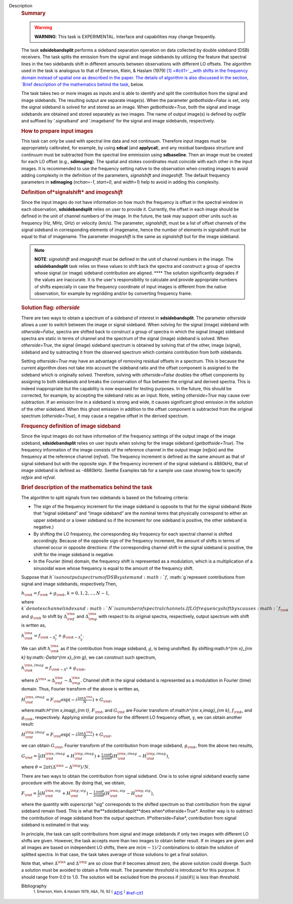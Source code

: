 Description
   .. rubric:: Summary
      

   .. warning:: **WARNING**: This task is EXPERIMENTAL. Interface and
      capabilities may change frequently.

   The task **sdsidebandsplit** performs a sideband separation
   operation on data collected by double sideband (DSB) receivers.
   The task splits the emission from the signal and image sidebands
   by utilizing the feature that spectral lines in the two sidebands
   shift in different amounts between observations with different LO
   offsets. The algorithm used in the task is analogous to that of
   Emerson, Klein, & Haslam (1979) `[1] <#cit1>`__with shifts in the
   frequency domain instead of spatial one as described in the paper.
   The details of algorithm is also discussed in the section, `Brief
   description of the mathematics behind the
   task <#brief-description-of-the-mathematics-behind-the-task>`__,
   below.

   The task takes two or more images as inputs and is able to
   identify and split the contribution from the signal and image
   sidebands. The resulting output are separate image(s). When the
   parameter *getbothside=False* is set, only the signal sideband is
   solved for and stored as an image. When *getbothside=True*, both
   the signal and image sidebands are obtained and stored separately
   as two images. The name of output image(s) is defined by *outfile*
   and suffixed by '.signalband' and '.imageband' for the signal and
   image sidebands, respectively.

   

   .. rubric:: How to prepare input images
      

   This task can only be used with spectral line data and not
   continuum. Therefore input images must be appropriately
   calibrated, for example, by using **sdcal** (and **applycal**),
   and any residual bandpass structure and continuum must be
   subtracted from the spectral line emmission using **sdbaseline**.
   Then an image must be created for each LO offset (e.g.,
   **sdimaging**). The spatial and stokes coordinates must coincide
   with each other in the input images. It is recommended to use the
   frequency setting native to the observation when creating images
   to avoid adding complexity in the definition of the parameters,
   *signalshift* and *imageshift*. The default frequency parameters
   in **sdimaging** (*nchan=-1*, *start=0*, and *width=1*) help to
   avoid in adding this complexity.

   .. rubric:: Definition of*signalshift* and *imageshift*
      

   Since the input images do not have information on how much the
   frequency is offset in the spectral window in each observation,
   **sdsidebandsplit** relies on user to provide it. Currently, the
   offset in each image should be defined in the unit of channel
   numbers of the image. In the future, the task may support other
   units such as frequency (Hz, MHz, GHz) or velocity (km/s). The
   parameter, *signalshift*, must be a list of offset channels of the
   signal sideband in corresponding elements of imagename, hence the
   number of elements in signalshift must be equal to that of
   imagename. The parameter *imageshift* is the same as
   *signalshift* but for the image sideband.

   .. note:: **NOTE**: *signalshift* and *imageshift* must be defined in the
      unit of channel numbers in the image. The **sdsidebandsplit**
      task relies on these values to shift back the spectra and
      construct a group of spectra whose signal (or image) sideband
      contribution are aligned. **** The solution significantly
      degrades if the values are inaccurate. It is the user's
      responsibility to calculate and provide appropriate numbers of
      shifts especially in case the frequency coordinate of input
      images is different from the native observation, for example by
      regridding and/or by converting frequency frame.

   .. rubric:: Solution flag: *otherside*
      

   There are two ways to obtain a spectrum of a sideband of interest
   in **sdsidebandsplit**. The parameter *otherside* allows a user to
   switch between the image or signal sideband. When solving for the
   signal (image) sideband with *otherside=False*, spectra are
   shifted back to construct a group of spectra in which the signal
   (image) sideband spectra are static in terms of channel and the
   spectrum of the signal (image) sideband is solved. When
   *otherside=True*, the signal (image) sideband spectrum is obtained
   by solving that of the other, image (signal), sideband and by
   subtracting it from the observed spectrum which contains
   contribution from both sidebands.

   Setting *otherside=True* may have an advantage of removing
   residual offsets in a spectrum. This is because the current
   algorithm does not take into account the sideband ratio and the
   offset component is assigned to the sideband which is originally
   solved. Therefore, solving with *otherside=False* doubles the
   offset components by assigning to both sidebands and breaks the
   conservation of flux between the original and derived spectra.
   This is indeed inappropriate but the capability is now exposed for
   testing purposes. In the future, this should be corrected, for
   example, by accepting the sideband ratio as an input. Note,
   setting *otherside=True* may cause over subtraction. If an
   emission line in a sideband is strong and wide, it causes
   significant ghost emission in the solution of the other sideband.
   When this ghost emission in addition to the offset component is
   subtracted from the original spectrum (*otherside=True*), it may
   cause a negative offset in the derived spectrum.

   .. rubric:: Frequency definition of image sideband
      

   Since the input images do not have information of the frequency
   settings of the output image of the image sideband,
   **sdsidebandsplit** relies on user inputs when solving for the
   image sideband (*getbothside=True*). The frequency information of
   the image consists of the reference channel in the output image
   (*refpix*) and the frequency at the reference channel (*refval*).
   The frequency increment is defined as the same amount as that of
   signal sideband but with the opposite sign. If the frequency
   increment of the signal sideband is 4880kHz, that of image
   sideband is defined as -4880kHz. Seethe Examples tab for a sample
   use case showing how to specify *refpix* and *refval*.

   

   .. rubric:: Brief description of the mathematics behind the task
      

   The algorithm to split signals from two sidebands is based on the
   following criteria:

   -  The sign of the frequency increment for the image sideband is
      opposite to that for the signal sideband (Note that “signal
      sideband” and “image sideband” are the nominal terms that
      physically correspond to either an upper sideband or a lower
      sideband so if the increment for one sideband is positive, the
      other sideband is negative.)
   -  By shifting the LO frequency, the corresponding sky frequency
      for each spectral channel is shifted accordingly. Because of
      the opposite sign of the frequency increment, the amount of
      shifts in terms of channel occur in opposite directions: if the
      corresponding channel shift in the signal sideband is positive,
      the shift for the image sideband is negative.
   -  In the Fourier (time) domain, the frequency shift is
      represented as a modulation, which is a multiplication of a
      sinusoidal wave whose frequency is equal to the amount of the
      frequency shift.

   Suppose that :math:`h`is an output spectrum of DSB system and
   :math:`f`, :math:`g`represent contributions from signal and image
   sidebands, respectively.Then,

   :math:`h_{\rm k} = f_{\rm k} + g_{\rm k}`, 
   :math:`k=0,1,2,...,N-1`,

   where :math:`k`denotes channel index and :math:`N`is a number
   of spectral channels. IfLO frequency shift by x causes
   :math:`f_{\rm k}` and :math:`g_{\rm k}` to shift by
   :math:`\Delta^{\rm x}_{\rm f}` and :math:`\Delta^{\rm x}_{\rm g}`
   with respect to its original spectra, respectively, output
   spectrum with shift is wrtten as,

   :math:`h^{\rm x}_{\rm k} = f_{\rm k - \Delta^x_f} + g_{\rm k - \Delta^x_g}`.

   We can shift :math:`h^{\rm x}_{\rm k}` as if the contribution from
   image sideband, :math:`g`, is being unshifted. By
   shifting:math:`h^{\rm x}_{\rm k}`
   by:math:`-\Delta^{\rm x}_{\rm g}`, we can construct such
   spectrum,

   :math:`h^{\rm x,imag}_{\rm k} = f_{\rm k - \Delta^x} + g_{\rm k}`,

   where
   :math:`\Delta^{\rm x} = \Delta^{\rm x}_{\rm f} - \Delta^{\rm x}_{\rm g}`.
   Channel shift in the signal sideband is represented as a
   modulation in Fourier (time) domain. Thus, Fourier transform of
   the above is written as,

   :math:`H^{\rm x,imag}_{\rm t} = F_{\rm t} \exp(-i\frac{2\pi t \Delta^{\rm x}}{N}) + G_{\rm t}`,

   where:math:`H^{\rm x,imag}_{\rm t}`, :math:`F_{\rm t}`, and
   :math:`G_{\rm t}` are Fourier transform
   of:math:`h^{\rm x,imag}_{\rm k}`, :math:`f_{\rm k}`, and
   :math:`g_{\rm k}`, respectively. Applying similar procedure for
   the different LO frequency offset, y, we can obtain another
   result:

   :math:`H^{\rm y,imag}_{\rm t} = F_{\rm t} \exp(-i\frac{2\pi t \Delta^{\rm y}}{N}) + G_{\rm t}`.

   we can obtain :math:`G_{\rm t}`, Fourier transform of the
   contribution from image sideband, :math:`g_{\rm k}`, from the
   above two results,

   :math:`G_{\rm t} = \frac{1}{2} (H^{\rm x,imag}_{\rm t} +H^{\rm y,imag}_{\rm t}) + \frac{1}{2} \frac{\cos\theta}{i\sin\theta} (H^{\rm x,imag}_{\rm t} -H^{\rm y,imag}_{\rm t})`,

   where
   :math:`\theta = 2\pi t (\Delta^{\rm x} - \Delta^{\rm y}) / N`.

   There are two ways to obtain the contribution from signal
   sideband. One is to solve signal sideband exactly same procedure
   with the above. By doing that, we obtain,

   :math:`F_{\rm t} = \frac{1}{2} (H^{\rm x,sig}_{\rm t} +H^{\rm y,sig}_{\rm t}) - \frac{1}{2} \frac{\cos\theta}{i\sin\theta} (H^{\rm x,sig}_{\rm t} -H^{\rm y,sig}_{\rm t})`,

   where the quantity with superscript "sig" corresponds to the
   shifted spectrum so that contribution from the signal sideband
   remain fixed. This is what the**sdsidebandsplit**does
   when*otherside=True*. Another way is to subtract the contribution
   of image sideband from the output spectrum. If*otherside=False*,
   contribution from signal sideband is estimated in that way.

   In principle, the task can split contributions from signal and
   image sidebands if only two images with different LO shifts are
   given. However, the task accepts more than two images to obtain
   better result. If :math:`m` images are given and all images are
   based on independent LO shifts, there are :math:`m(m-1)/2`
   combinations to obtain the solution of splitted spectra. In that
   case, the task takes average of those solutions to get a final
   solution.

   Note that, when :math:`\Delta^{\rm x}` and :math:`\Delta^{\rm y}`
   are so close that :math:`\theta` becomes almost zero, the above
   solution could diverge. Such a solution must be avoided to obtain
   a finite result. The parameter *threshold* is introduced for this
   purpose. It should range from 0.0 to 1.0. The solution will be
   excluded from the process if :math:`|\sin(\theta)|` is less than
   *threshold*.


   Bibliography
      :sup:`1. Emerson, Klein, & Haslam 1979, A&A, 76, 92
      (` `ADS <http://adsabs.harvard.edu/abs/1979A%26A....76...92E>`__ :sup:`)` `<#ref-cit1>`__
